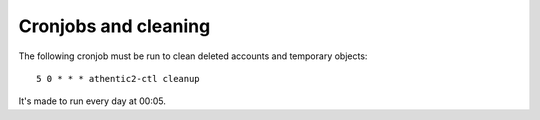 .. _cronjobs:


Cronjobs and cleaning
=====================

The following cronjob must be run to clean deleted accounts and temporary objects::

   5 0 * * * athentic2-ctl cleanup

It's made to run every day at 00:05.
